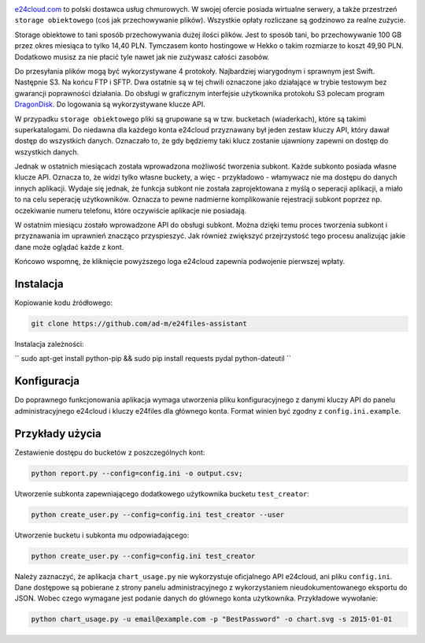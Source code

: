 .. image:: http://files.jawne.info.pl/static/e24cloud.png
   :target: https://panel.e24cloud.com/referal/GuFfaD31

`e24cloud.com <https://panel.e24cloud.com/referal/GuFfaD31>`_ to polski dostawca usług chmurowych. W swojej ofercie posiada wirtualne serwery, a także przestrzeń ``storage obiektowego`` (coś jak przechowywanie plików). Wszystkie opłaty rozliczane są godzinowo za realne zużycie. 

Storage obiektowe to tani sposób przechowywania dużej ilości plików. Jest to sposób tani, bo przechowywanie 100 GB przez okres miesiąca to tylko 14,40 PLN. Tymczasem konto hostingowe w Hekko o takim rozmiarze to koszt 49,90 PLN. Dodatkowo musisz za nie płacić tyle nawet jak nie zużywasz całości zasobów.

Do przesyłania plików mogą być wykorzystywane 4 protokoły. Najbardziej wiarygodnym i sprawnym jest Swift. Następnie S3. Na końcu FTP i SFTP. Dwa ostatnie są w tej chwili oznaczone jako działające w trybie testowym bez gwarancji poprawności działania. Do obsługi w graficznym interfejsie użytkownika protokołu S3 polecam program `DragonDisk <http://www.s3-client.com/>`_. Do logowania są wykorzystywane klucze API.

W przypadku ``storage obiektowego`` pliki są grupowane są w tzw. bucketach (wiaderkach), które są takimi superkatalogami. Do niedawna dla każdego konta e24cloud przyznawany był jeden zestaw kluczy API, który dawał dostęp do wszystkich danych. Oznaczało to, że gdy będziemy taki klucz zostanie ujawniony zapewni on dostęp do wszystkich danych.

Jednak w ostatnich miesiącach została wprowadzona możliwość tworzenia subkont. Każde subkonto posiada własne klucze API. Oznacza to, że widzi tylko własne buckety, a więc - przykładowo - włamywacz nie ma dostępu do danych innych aplikacji. Wydaje się jednak, że funkcja subkont nie została zaprojektowana z myślą o seperacji aplikacji, a miało to na celu seperację użytkowników. Oznacza to pewne nadmierne komplikowanie rejestracji subkont poprzez np. oczekiwanie numeru telefonu, które oczywiście aplikacje nie posiadają.

W ostatnim miesiącu zostało wprowadzone API do obsługi subkont. Można dzięki temu proces tworzenia subkont i przyznawania im uprawnień znacząco przyspieszyć. Jak również zwiększyć przejrzystość tego procesu analizując jakie dane może oglądać każde z kont.

Końcowo wspomnę, że kliknięcie powyższego loga e24cloud zapewnia podwojenie pierwszej wpłaty.


Instalacja
==========

Kopiowanie kodu źródłowego: 

.. code::
   
   git clone https://github.com/ad-m/e24files-assistant

Instalacja zależności: 

``
sudo apt-get install python-pip && sudo pip install requests pydal python-dateutil
``

Konfiguracja
============

Do poprawnego funkcjonowania aplikacja wymaga utworzenia pliku konfiguracyjnego z danymi kluczy API do panelu administracyjnego e24cloud i kluczy e24files dla głównego konta. Format winien być zgodny z ``config.ini.example``.

Przykłady użycia
================


Zestawienie dostępu do bucketów z poszczególnych kont: 

.. code::

   python report.py --config=config.ini -o output.csv;


Utworzenie subkonta zapewniającego dodatkowego użytkownika bucketu ``test_creator``:

.. code::

   python create_user.py --config=config.ini test_creator --user

Utworzenie bucketu i subkonta mu odpowiadającego:

.. code::

   python create_user.py --config=config.ini test_creator 

Należy zaznaczyć, że aplikacja ``chart_usage.py`` nie wykorzystuje oficjalnego API e24cloud, ani pliku ``config.ini``. Dane dostępowe są pobierane z strony panelu administracyjnego z wykorzystaniem nieudokumentowanego eksportu do JSON. Wobec czego wymagane jest podanie danych do głównego konta użytkownika. Przykładowe wywołanie:

.. code::
   
   python chart_usage.py -u email@example.com -p "BestPassword" -o chart.svg -s 2015-01-01
